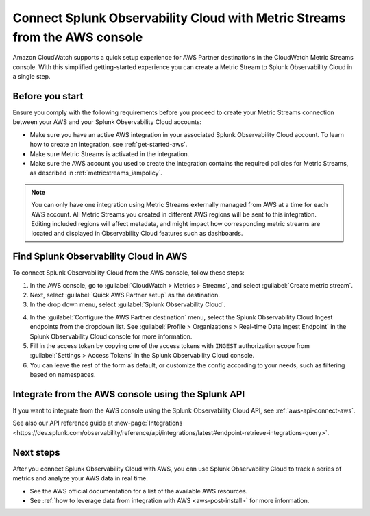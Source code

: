 .. _aws-console-ms:

***********************************************************************************
Connect Splunk Observability Cloud with Metric Streams from the AWS console
***********************************************************************************

.. meta::
  :description: Connect to AWS from the AWS console using Metric Streams

Amazon CloudWatch supports a quick setup experience for AWS Partner destinations in the CloudWatch Metric Streams console. With this simplified getting-started experience you can create a Metric Stream to Splunk Observability Cloud in a single step.

Before you start
======================================================

Ensure you comply with the following requirements before you proceed to create your Metric Streams connection between your AWS and your Splunk Observability Cloud accounts:

* Make sure you have an active AWS integration in your associated Splunk Observability Cloud account. To learn how to create an integration, see :ref:`get-started-aws`. 
* Make sure Metric Streams is activated in the integration.
* Make sure the AWS account you used to create the integration contains the required policies for Metric Streams, as described in :ref:`metricstreams_iampolicy`. 

.. note:: You can only have one integration using Metric Streams externally managed from AWS at a time for each AWS account. All Metric Streams you created in different AWS regions will be sent to this integration. Editing included regions will affect metadata, and might impact how corresponding metric streams are located and displayed in Observability Cloud features such as dashboards.

Find Splunk Observability Cloud in AWS
======================================================

To connect Splunk Observability Cloud from the AWS console, follow these steps:

1. In the AWS console, go to :guilabel:`CloudWatch > Metrics > Streams`, and select :guilabel:`Create metric stream`.

2. Next, select :guilabel:`Quick AWS Partner setup` as the destination.

3. In the drop down menu, select :guilabel:`Splunk Observability Cloud`.

.. image:: /_images/gdi/aws-console-splunk2.png
  :width: 65%

4. In the :guilabel:`Configure the AWS Partner destination` menu, select the Splunk Observability Cloud Ingest endpoints from the dropdown list. See :guilabel:`Profile > Organizations > Real-time Data Ingest Endpoint` in the Splunk Observability Cloud console for more information. 

5. Fill in the access token by copying one of the access tokens with ``INGEST`` authorization scope from :guilabel:`Settings > Access Tokens` in the Splunk Observability Cloud console.

6. You can leave the rest of the form as default, or customize the config according to your needs, such as filtering based on namespaces.

Integrate from the AWS console using the Splunk API 
======================================================

If you want to integrate from the AWS console using the Splunk Observability Cloud API, see :ref:`aws-api-connect-aws`.

See also our API reference guide at :new-page:`Integrations <https://dev.splunk.com/observability/reference/api/integrations/latest#endpoint-retrieve-integrations-query>`.

Next steps
================

After you connect Splunk Observability Cloud with AWS, you can use Splunk Observability Cloud to track a series of metrics and analyze your AWS data in real time. 

- See the AWS official documentation for a list of the available AWS resources.
- See :ref:`how to leverage data from integration with AWS <aws-post-install>` for more information.